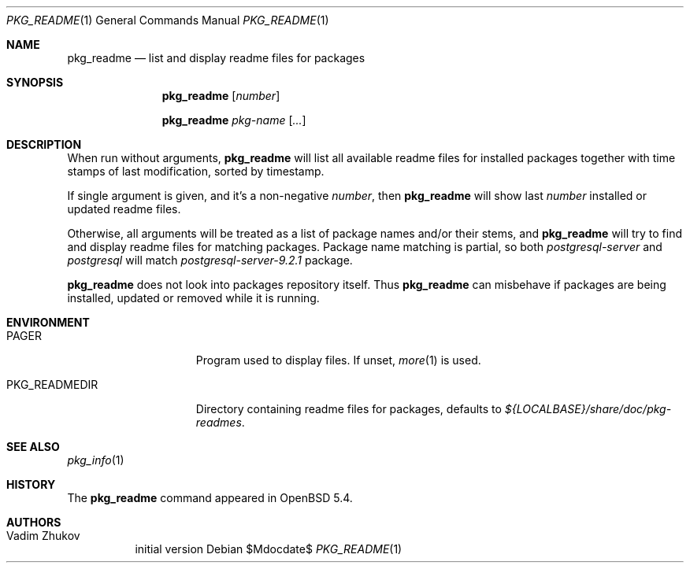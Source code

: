 .\"	$OpenBSD$
.\" Copyright (c) 2013 Vadim Zhukov <persgray@gmail.com>
.\"
.\" Permission to use, copy, modify, and distribute this software for any
.\" purpose with or without fee is hereby granted, provided that the above
.\" copyright notice and this permission notice appear in all copies.
.\"
.\" THE SOFTWARE IS PROVIDED "AS IS" AND THE AUTHOR DISCLAIMS ALL WARRANTIES
.\" WITH REGARD TO THIS SOFTWARE INCLUDING ALL IMPLIED WARRANTIES OF
.\" MERCHANTABILITY AND FITNESS. IN NO EVENT SHALL THE AUTHOR BE LIABLE FOR
.\" ANY SPECIAL, DIRECT, INDIRECT, OR CONSEQUENTIAL DAMAGES OR ANY DAMAGES
.\" WHATSOEVER RESULTING FROM LOSS OF USE, DATA OR PROFITS, WHETHER IN AN
.\" ACTION OF CONTRACT, NEGLIGENCE OR OTHER TORTIOUS ACTION, ARISING OUT OF
.\" OR IN CONNECTION WITH THE USE OR PERFORMANCE OF THIS SOFTWARE.
.\"
.\"
.Dd $Mdocdate$
.Dt PKG_README 1
.Os
.Sh NAME
.Nm pkg_readme
.Nd list and display readme files for packages
.Sh SYNOPSIS
.Nm
.Bk -words
.Op Ar number
.Ek
.Pp
.Nm
.Bk -words
.Ar pkg-name
.Op Ar ...
.Ek
.Sh DESCRIPTION
When run without arguments,
.Nm
will list all available readme files for installed packages together
with time stamps of last modification, sorted by timestamp.
.Pp
If single argument is given, and it's a non-negative
.Ar number ,
then
.Nm
will show last
.Ar number
installed or updated readme files.
.Pp
Otherwise, all arguments will be treated as a list of package names
and/or their stems, and
.Nm
will try to find and display readme files for matching packages.
Package name matching is partial, so both
.Ar postgresql-server
and
.Ar postgresql
will match
.Ar postgresql-server-9.2.1
package.
.Pp
.Nm
does not look into packages repository itself.
Thus
.Nm
can misbehave if packages are being installed, updated or removed while
it is running.
.Sh ENVIRONMENT
.Bl -tag -width PKG_READMEDIR
.It Ev PAGER
Program used to display files.
If unset,
.Xr more 1
is used.
.It Ev PKG_READMEDIR
Directory containing readme files for packages, defaults to
.Pa ${LOCALBASE}/share/doc/pkg-readmes .
.El
.Sh SEE ALSO
.Xr pkg_info 1
.Sh HISTORY
The
.Nm
command appeared in
.Ox 5.4 .
.Sh AUTHORS
.Bl -tag -width indent -compact
.It "Vadim Zhukov"
initial version
.El
